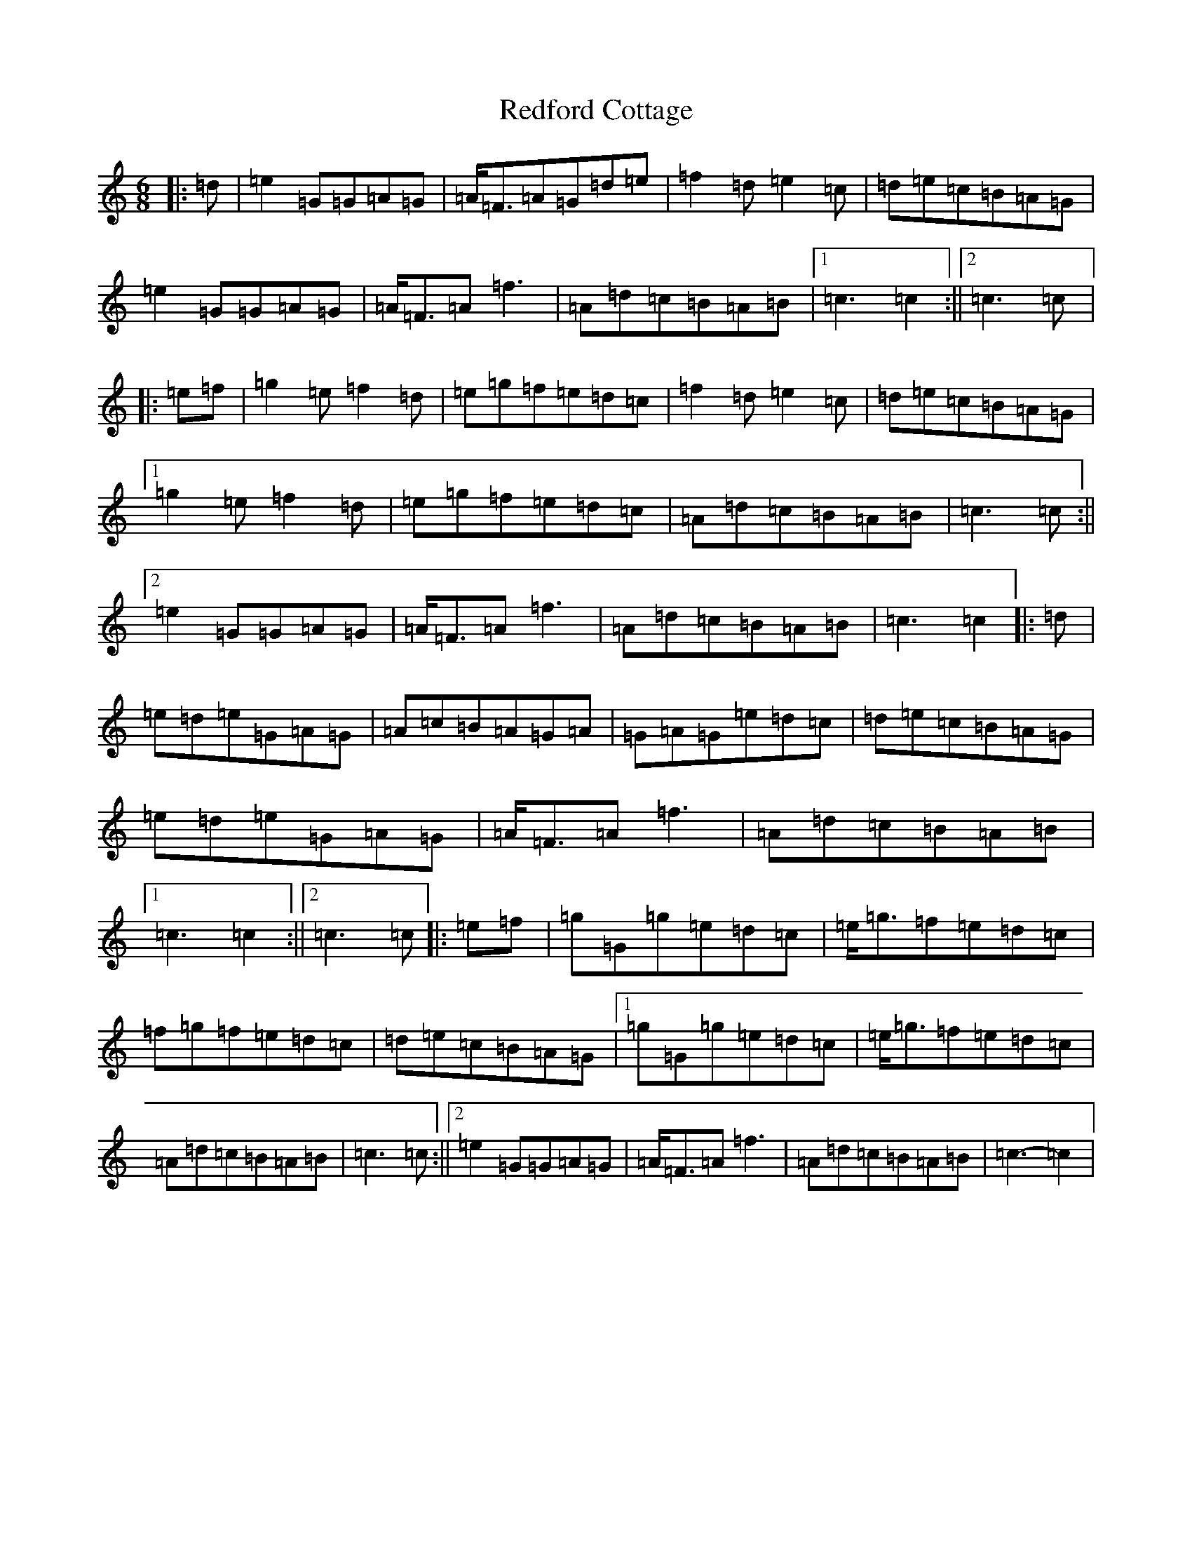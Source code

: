 X: 17882
T: Redford Cottage
S: https://thesession.org/tunes/6985#setting6985
R: jig
M:6/8
L:1/8
K: C Major
|:=d|=e2=G=G=A=G|=A<=F=A=G=d=e|=f2=d=e2=c|=d=e=c=B=A=G|=e2=G=G=A=G|=A<=F=A=f3|=A=d=c=B=A=B|1=c3=c2:||2=c3=c|:=e=f|=g2=e=f2=d|=e=g=f=e=d=c|=f2=d=e2=c|=d=e=c=B=A=G|1=g2=e=f2=d|=e=g=f=e=d=c|=A=d=c=B=A=B|=c3=c:||2=e2=G=G=A=G|=A<=F=A=f3|=A=d=c=B=A=B|=c3=c2|:=d|=e=d=e=G=A=G|=A=c=B=A=G=A|=G=A=G=e=d=c|=d=e=c=B=A=G|=e=d=e=G=A=G|=A<=F=A=f3|=A=d=c=B=A=B|1=c3=c2:||2=c3=c|:=e=f|=g=G=g=e=d=c|=e<=g=f=e=d=c|=f=g=f=e=d=c|=d=e=c=B=A=G|1=g=G=g=e=d=c|=e<=g=f=e=d=c|=A=d=c=B=A=B|=c3=c:||2=e2=G=G=A=G|=A<=F=A=f3|=A=d=c=B=A=B|=c3-=c2|